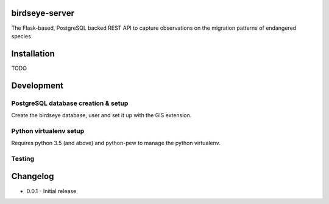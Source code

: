 birdseye-server
===============

The Flask-based, PostgreSQL backed REST API to capture observations on the migration patterns of endangered species


Installation
============

TODO


Development
===========

PostgreSQL database creation & setup
------------------------------------

Create the birdseye database, user and set it up with the GIS extension.

.. codeblock:: bash
    sudo apt-get install postgresql libpq-dev
    sudo -i -u postgres

    # Create a new user (if a user named 'birdseye' does not exist already)
    createuser -P birdseye (password birdseye)

    createdb -E UNICODE -O birdseye birdseye
    createlang plpgsql gis
    psql -d birdseye -f /usr/share/postgresql-9.5-postgis/lwpostgis.sql
    psql -d birdseye -f /usr/share/postgresql-9.5-postgis/spatial_ref_sys.sql

    # Grant permissions to user 'birdseye' on the new database
    psql birdseye
    grant all on database birdseye to "birdseye";
    grant all on spatial_ref_sys to "birdseye";
    grant all on geometry_columns to "birdseye";
    \q


Python virtualenv setup
-----------------------

Requires python 3.5 (and above) and python-pew to manage the python virtualenv.

.. codeblock:: bash
    pew new birdseye
    pip install -r dev-requirements.txt


Testing
-------

.. codeblock:: bash
    birdseye --help
    birdseye db create
    birdseye runserver


Changelog
=========

* 0.0.1 - Initial release

